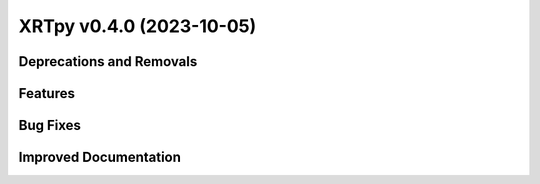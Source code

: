XRTpy v0.4.0 (2023-10-05)
=========================

Deprecations and Removals
-------------------------

Features
--------

Bug Fixes
---------

Improved Documentation
----------------------
